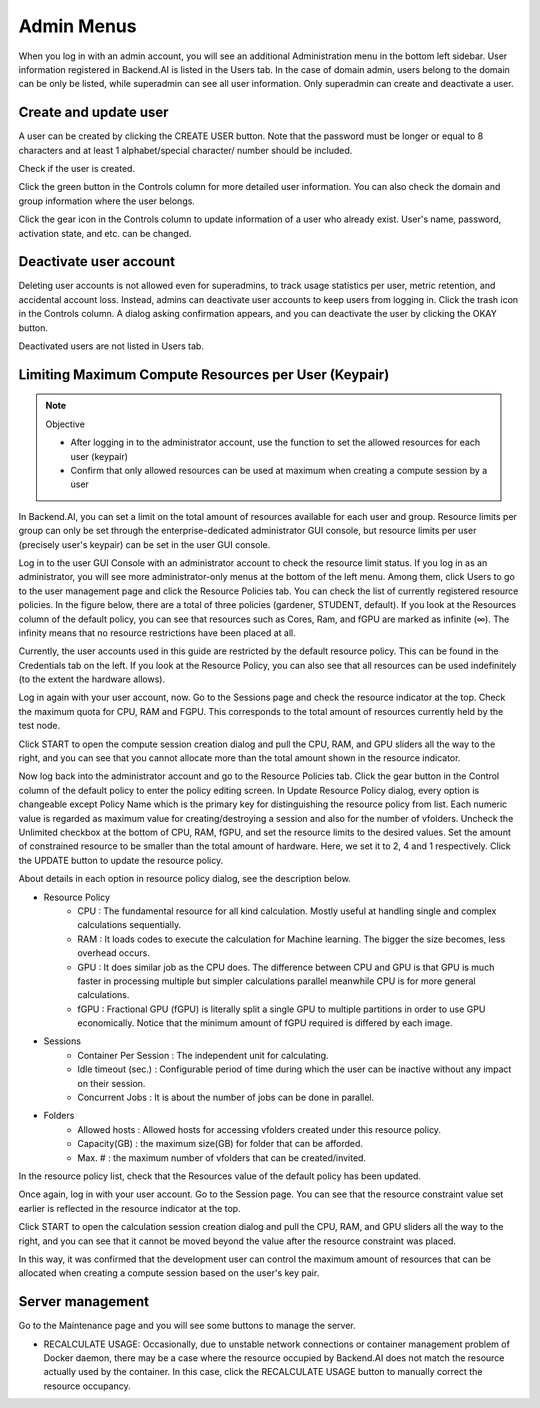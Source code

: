 .. _admin-menu:

===========
Admin Menus
===========

When you log in with an admin account, you will see an additional Administration
menu in the bottom left sidebar. User information registered in Backend.AI is
listed in the Users tab. In the case of domain admin, users belong to the domain
can be only be listed, while superadmin can see all user information. Only
superadmin can create and deactivate a user.

.. image:: admin_user_page.png
   :alt: User management page


Create and update user
----------------------

A user can be created by clicking the CREATE USER button. Note that the password
must be longer or equal to 8 characters and at least 1 alphabet/special
character/ number should be included.

.. image:: create_user_dialog.png
   :width: 500
   :align: center
   :alt: Create user dialog

Check if the user is created.

.. image:: check_if_user_created.png
   :alt: User management page

Click the green button in the Controls column for more detailed user
information. You can also check the domain and group information where the
user belongs.

.. image:: user_detail_dialog.png
   :width: 500
   :align: center
   :alt: Detailed information of a user

Click the gear icon in the Controls column to update information of a user who
already exist. User's name, password, activation state, and etc. can be changed.

.. image:: user_update_dialog.png
   :width: 350
   :align: center
   :alt: User update dialog


Deactivate user account
-----------------------

Deleting user accounts is not allowed even for superadmins, to track usage
statistics per user, metric retention, and accidental account loss. Instead,
admins can deactivate user accounts to keep users from logging in. Click the
trash icon in the Controls column. A dialog asking confirmation appears, and
you can deactivate the user by clicking the OKAY button.

.. image:: user_deactivate_confirmation.png
   :width: 600
   :align: center
   :alt: Deactivating user account

Deactivated users are not listed in Users tab.



Limiting Maximum Compute Resources per User (Keypair)
-----------------------------------------------------

.. note:: Objective

   * After logging in to the administrator account, use the function to set the
     allowed resources for each user (keypair)
   * Confirm that only allowed resources can be used at maximum when creating a
     compute session by a user

In Backend.AI, you can set a limit on the total amount of resources available
for each user and group. Resource limits per group can only be set through the
enterprise-dedicated administrator GUI console, but resource limits per user
(precisely user's keypair) can be set in the user GUI console.

Log in to the user GUI Console with an administrator account to check the
resource limit status. If you log in as an administrator, you will see more
administrator-only menus at the bottom of the left menu. Among them, click Users
to go to the user management page and click the Resource Policies tab. You can
check the list of currently registered resource policies. In the figure below,
there are a total of three policies (gardener, STUDENT, default). If you look at
the Resources column of the default policy, you can see that resources such as
Cores, Ram, and fGPU are marked as infinite (∞). The infinity means that no
resource restrictions have been placed at all.

.. image:: resource_policy_page.png

Currently, the user accounts used in this guide are restricted by the default
resource policy. This can be found in the Credentials tab on the left. If you
look at the Resource Policy, you can also see that all resources can be used
indefinitely (to the extent the hardware allows).

.. image:: credentials.png

Log in again with your user account, now. Go to the Sessions page and check the
resource indicator at the top. Check the maximum quota for CPU, RAM and FGPU.
This corresponds to the total amount of resources currently held by the test
node.

.. image:: resource_indicator_no_limit.png
   :align: center

Click START to open the compute session creation dialog and pull the CPU, RAM,
and GPU sliders all the way to the right, and you can see that you cannot
allocate more than the total amount shown in the resource indicator.

.. image:: session_launch_dialog_no_limit.png
   :width: 350
   :align: center

Now log back into the administrator account and go to the Resource Policies tab.
Click the gear button in the Control column of the default policy to enter the
policy editing screen. In Update Resource Policy dialog, every option is
changeable except Policy Name which is the primary key for distinguishing the
resource policy from list. Each numeric value is regarded as maximum value for
creating/destroying a session and also for the number of vfolders. Uncheck the
Unlimited checkbox at the bottom of CPU, RAM, fGPU, and set the resource limits
to the desired values. Set the amount of constrained resource to be smaller than
the total amount of hardware. Here, we set it to 2, 4 and 1 respectively. Click
the UPDATE button to update the resource policy.

.. image:: update_resource_policy.png
   :width: 400
   :align: center

About details in each option in resource policy dialog, see the description below.

* Resource Policy
   * CPU : The fundamental resource for all kind calculation. Mostly useful at handling single and complex calculations sequentially.
   * RAM : It loads codes to execute the calculation for Machine learning. The bigger the size becomes, less overhead occurs.
   * GPU : It does similar job as the CPU does. The difference between CPU and GPU is that GPU is much faster in processing multiple but simpler calculations parallel meanwhile CPU is for more general calculations.
   * fGPU : Fractional GPU (fGPU) is literally split a single GPU to multiple partitions in order to use GPU economically. Notice that the minimum amount of fGPU required is differed by each image.

* Sessions
   * Container Per Session : The independent unit for calculating.
   * Idle timeout (sec.) : Configurable period of time during which the user can be inactive without any impact on their session.
   * Concurrent Jobs : It is about the number of jobs can be done in parallel.

* Folders
   * Allowed hosts : Allowed hosts for accessing vfolders created under this resource policy.
   * Capacity(GB) : the maximum size(GB) for folder that can be afforded.
   * Max. # : the maximum number of vfolders that can be created/invited.

In the resource policy list, check that the Resources value of the default
policy has been updated.

.. image:: update_check.png
   :width: 400
   :align: center

Once again, log in with your user account. Go to the Session page. You can see
that the resource constraint value set earlier is reflected in the resource
indicator at the top.

.. image:: resource_indicator_limit.png
   :align: center

Click START to open the calculation session creation dialog and pull the CPU,
RAM, and GPU sliders all the way to the right, and you can see that it cannot be
moved beyond the value after the resource constraint was placed.

.. image:: session_launch_dialog_limit.png
   :width: 350
   :align: center

In this way, it was confirmed that the development user can control the maximum
amount of resources that can be allocated when creating a compute session
based on the user's key pair.

Server management
-----------------

Go to the Maintenance page and you will see some buttons to manage the server.

- RECALCULATE USAGE: Occasionally, due to unstable network connections or
  container management problem of Docker daemon, there may be a case where the
  resource occupied by Backend.AI does not match the resource actually used by
  the container. In this case, click the RECALCULATE USAGE button to manually
  correct the resource occupancy.

.. image:: maintenance_page.png
   :width: 500
   :align: center
   :alt: Maintenance page